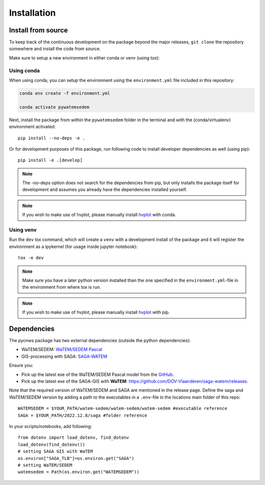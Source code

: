 .. _installation:

============
Installation
============

Install from source
===================
To keep track of the continuous development on the package beyond the major
releases, ``git clone`` the repository somewhere and install the code from
source.

Make sure to setup a new environment in either conda or venv (using tox):

Using conda
-----------

When using conda, you can setup the environment using the ``environment.yml``
file included in this repository:

.. code-block:: bash

    conda env create -f environment.yml

    conda activate pywatemsedem

Next, install the package from within the ``pywatemsedem`` folder in the terminal
and with the (conda/virtualenv) environment activated:

::

    pip install --no-deps -e .

Or for development purposes of this package, run following code to install
developer dependencies as well (using pip):

::

    pip install -e .[develop]

.. note::

    The `-no-deps` option does not search for the dependencies from pip, but
    only installs the package itself for development and assumes you already
    have the dependencies installed yourself.

.. note::

    If you wish to make use of hvplot, please manually install
    `hvplot <https://hvplot.holoviz.org/>`_ with conda.

Using venv
----------

Run the ``dev`` tox command, which will create a ``venv`` with a development
install of the package and it will register the environment as a ipykernel
(for usage inside jupyter notebook):

::

    tox -e dev

.. note::

    Make sure you have a later python version installed than the one specified
    in the ``environment.yml``-file in the environment from where tox is run.

.. note::

    If you wish to make use of hvplot, please manually install
    `hvplot <https://hvplot.holoviz.org/>`_ with pip.

.. _dependencies:

Dependencies
============
The pycnws package has two external dependencies (outside the python
dependencies):

- WaTEM/SEDEM: `WaTEM/SEDEM Pascal <https://watem-sedem.github.io/watem-sedem/>`_
- GIS-processing with SAGA: `SAGA-WATEM <https://github.com/DOV-Vlaanderen/saga-watem/releases>`_

Ensure you:

- Pick up the latest exe of the WaTEM/SEDEM Pascal model from the
  `GitHub <https://watem-sedem.github.io/watem-sedem/releases>`_.
- Pick up the latest exe of the SAGA-GIS with **WaTEM**:
  https://github.com/DOV-Vlaanderen/saga-watem/releases.

Note that the required version of WaTEM/SEDEM and SAGA are mentioned in the
release page. Define the saga and WaTEM/SEDEM version by adding a path to the
executables in a ``.env``-file in the locations main folder of this repo:

::

    WATEMSEDEM = $YOUR_PATH/watem-sedem/watem-sedem/watem-sedem #executable reference
    SAGA = $YOUR_PATH/2022.12.8/saga #folder reference

In your scripts/notebooks, add following:

::

    from dotenv import load_dotenv, find_dotenv
    load_dotenv(find_dotenv())
    # setting SAGA GIS with WaTEM
    os.environ["SAGA_TLB"]=os.environ.get("SAGA")
    # setting WaTEM/SEDEM
    watemsedem = Path(os.environ.get("WATEMSEDEM"))

